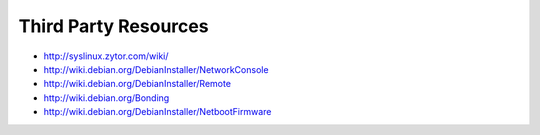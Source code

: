 =====================
Third Party Resources
=====================

* http://syslinux.zytor.com/wiki/
* http://wiki.debian.org/DebianInstaller/NetworkConsole
* http://wiki.debian.org/DebianInstaller/Remote
* http://wiki.debian.org/Bonding
* http://wiki.debian.org/DebianInstaller/NetbootFirmware

